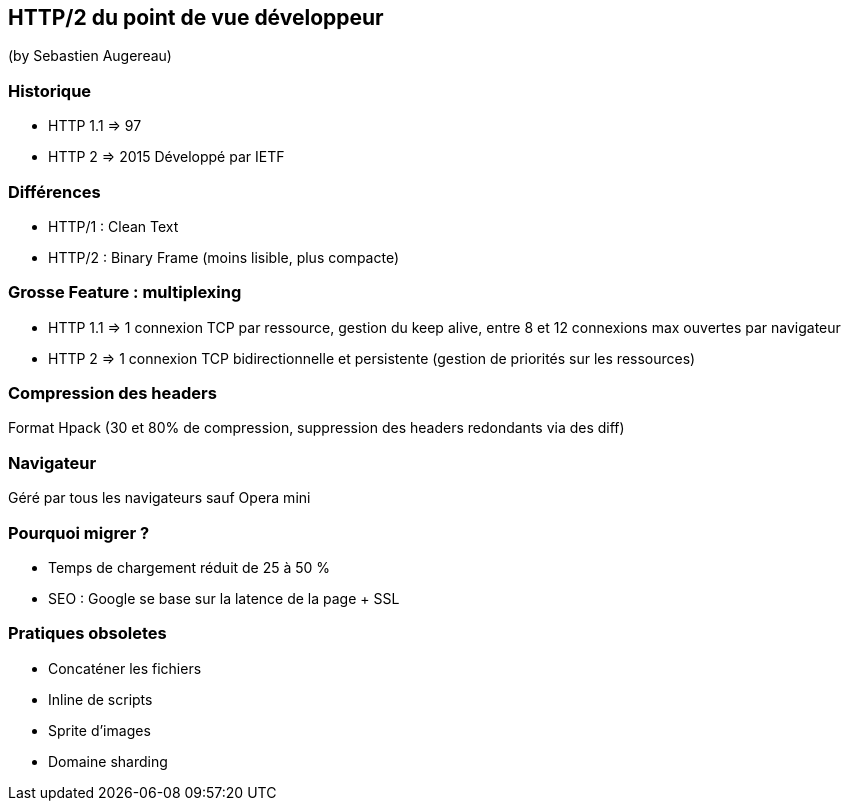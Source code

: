 == HTTP/2 du point de vue développeur
(by Sebastien Augereau)

=== Historique

* HTTP 1.1 => 97
* HTTP 2 => 2015 Développé par IETF

=== Différences

* HTTP/1 : Clean Text
* HTTP/2 : Binary Frame (moins lisible, plus compacte)

=== Grosse Feature : multiplexing

* HTTP 1.1 => 1 connexion TCP par ressource, gestion du keep alive, entre 8 et 12 connexions max ouvertes par navigateur
* HTTP 2 => 1 connexion TCP bidirectionnelle et persistente (gestion de priorités sur les ressources)

=== Compression des headers

Format Hpack (30 et 80% de compression, suppression des headers redondants via des diff)

=== Navigateur

Géré par tous les navigateurs sauf Opera mini

=== Pourquoi migrer ?

* Temps de chargement réduit de 25 à 50 %
* SEO : Google se base sur la latence de la page + SSL

=== Pratiques obsoletes

* Concaténer les fichiers
* Inline de scripts
* Sprite d'images
* Domaine sharding